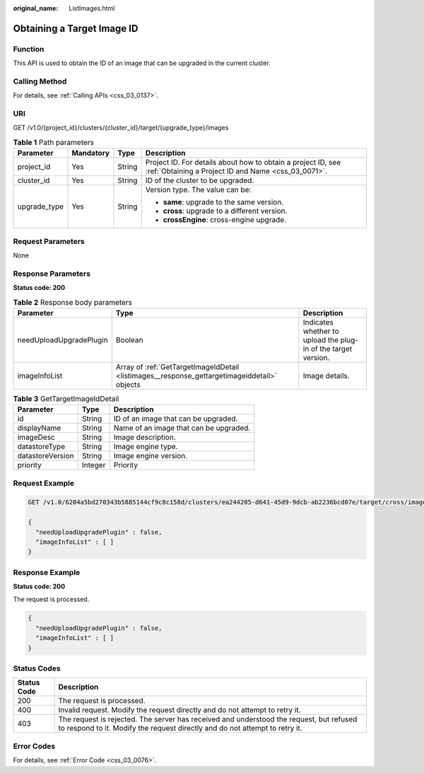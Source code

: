 :original_name: ListImages.html

.. _ListImages:

Obtaining a Target Image ID
===========================

Function
--------

This API is used to obtain the ID of an image that can be upgraded in the current cluster.

Calling Method
--------------

For details, see :ref:`Calling APIs <css_03_0137>`.

URI
---

GET /v1.0/{project_id}/clusters/{cluster_id}/target/{upgrade_type}/images

.. table:: **Table 1** Path parameters

   +-----------------+-----------------+-----------------+---------------------------------------------------------------------------------------------------------------------+
   | Parameter       | Mandatory       | Type            | Description                                                                                                         |
   +=================+=================+=================+=====================================================================================================================+
   | project_id      | Yes             | String          | Project ID. For details about how to obtain a project ID, see :ref:`Obtaining a Project ID and Name <css_03_0071>`. |
   +-----------------+-----------------+-----------------+---------------------------------------------------------------------------------------------------------------------+
   | cluster_id      | Yes             | String          | ID of the cluster to be upgraded.                                                                                   |
   +-----------------+-----------------+-----------------+---------------------------------------------------------------------------------------------------------------------+
   | upgrade_type    | Yes             | String          | Version type. The value can be:                                                                                     |
   |                 |                 |                 |                                                                                                                     |
   |                 |                 |                 | -  **same**: upgrade to the same version.                                                                           |
   |                 |                 |                 | -  **cross**: upgrade to a different version.                                                                       |
   |                 |                 |                 | -  **crossEngine**: cross-engine upgrade.                                                                           |
   +-----------------+-----------------+-----------------+---------------------------------------------------------------------------------------------------------------------+

Request Parameters
------------------

None

Response Parameters
-------------------

**Status code: 200**

.. table:: **Table 2** Response body parameters

   +-------------------------+----------------------------------------------------------------------------------------------+----------------------------------------------------------------+
   | Parameter               | Type                                                                                         | Description                                                    |
   +=========================+==============================================================================================+================================================================+
   | needUploadUpgradePlugin | Boolean                                                                                      | Indicates whether to upload the plug-in of the target version. |
   +-------------------------+----------------------------------------------------------------------------------------------+----------------------------------------------------------------+
   | imageInfoList           | Array of :ref:`GetTargetImageIdDetail <listimages__response_gettargetimageiddetail>` objects | Image details.                                                 |
   +-------------------------+----------------------------------------------------------------------------------------------+----------------------------------------------------------------+

.. _listimages__response_gettargetimageiddetail:

.. table:: **Table 3** GetTargetImageIdDetail

   ================ ======= ======================================
   Parameter        Type    Description
   ================ ======= ======================================
   id               String  ID of an image that can be upgraded.
   displayName      String  Name of an image that can be upgraded.
   imageDesc        String  Image description.
   datastoreType    String  Image engine type.
   datastoreVersion String  Image engine version.
   priority         Integer Priority
   ================ ======= ======================================

Request Example
---------------

.. code-block:: text

   GET /v1.0/6204a5bd270343b5885144cf9c8c158d/clusters/ea244205-d641-45d9-9dcb-ab2236bcd07e/target/cross/images

   {
     "needUploadUpgradePlugin" : false,
     "imageInfoList" : [ ]
   }

Response Example
----------------

**Status code: 200**

The request is processed.

.. code-block::

   {
     "needUploadUpgradePlugin" : false,
     "imageInfoList" : [ ]
   }

Status Codes
------------

+-------------+------------------------------------------------------------------------------------------------------------------------------------------------------------------------+
| Status Code | Description                                                                                                                                                            |
+=============+========================================================================================================================================================================+
| 200         | The request is processed.                                                                                                                                              |
+-------------+------------------------------------------------------------------------------------------------------------------------------------------------------------------------+
| 400         | Invalid request. Modify the request directly and do not attempt to retry it.                                                                                           |
+-------------+------------------------------------------------------------------------------------------------------------------------------------------------------------------------+
| 403         | The request is rejected. The server has received and understood the request, but refused to respond to it. Modify the request directly and do not attempt to retry it. |
+-------------+------------------------------------------------------------------------------------------------------------------------------------------------------------------------+

Error Codes
-----------

For details, see :ref:`Error Code <css_03_0076>`.
